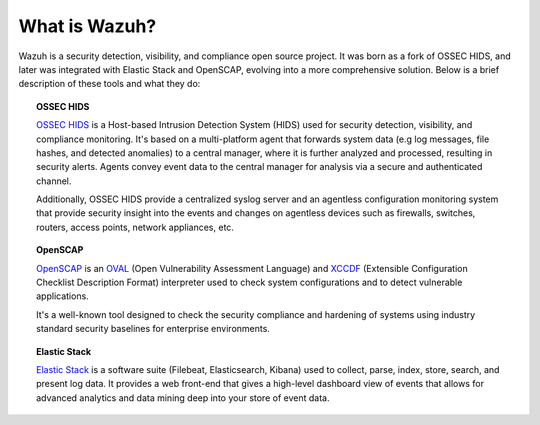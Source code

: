 .. Copyright (C) 2019 Wazuh, Inc.

.. _what_is_wazuh:

What is Wazuh?
==============

.. meta::
  :description: Get started with the Wazuh components and learn how each one is involved.

Wazuh is a security detection, visibility, and compliance open source project. It was born as a fork of OSSEC HIDS, and later was integrated with Elastic Stack and OpenSCAP, evolving into a more comprehensive solution. Below is a brief description of these tools and what they do:

.. image:: ../images/getting_started/wazuh_graphic_poc.png
   :align: center
   :width: 100%

.. topic:: OSSEC HIDS

 `OSSEC HIDS <http://ossec.github.io>`_ is a Host-based Intrusion Detection System (HIDS) used for security detection, visibility, and compliance monitoring. It's based on a multi-platform agent that forwards system data (e.g log messages, file hashes, and detected anomalies) to a central manager, where it is further analyzed and processed, resulting in security alerts. Agents convey event data to the central manager for analysis via a secure and authenticated channel.

 Additionally, OSSEC HIDS provide a centralized syslog server and an agentless configuration monitoring system that provide security insight into the events and changes on agentless devices such as firewalls, switches, routers, access points, network appliances, etc.

.. topic:: OpenSCAP

 `OpenSCAP <https://www.open-scap.org>`_ is an `OVAL <https://oval.mitre.org/>`_ (Open Vulnerability Assessment Language) and `XCCDF <https://scap.nist.gov/specifications/xccdf/>`_ (Extensible Configuration Checklist Description Format) interpreter used to check system configurations and to detect vulnerable applications.

 It's a well-known tool designed to check the security compliance and hardening of systems using industry standard security baselines for enterprise environments.

.. topic:: Elastic Stack

 `Elastic Stack <https://www.elastic.co>`_ is a software suite (Filebeat, Elasticsearch, Kibana) used to collect, parse, index, store, search, and present log data. It provides a web front-end that gives a high-level dashboard view of events that allows for advanced analytics and data mining deep into your store of event data.
